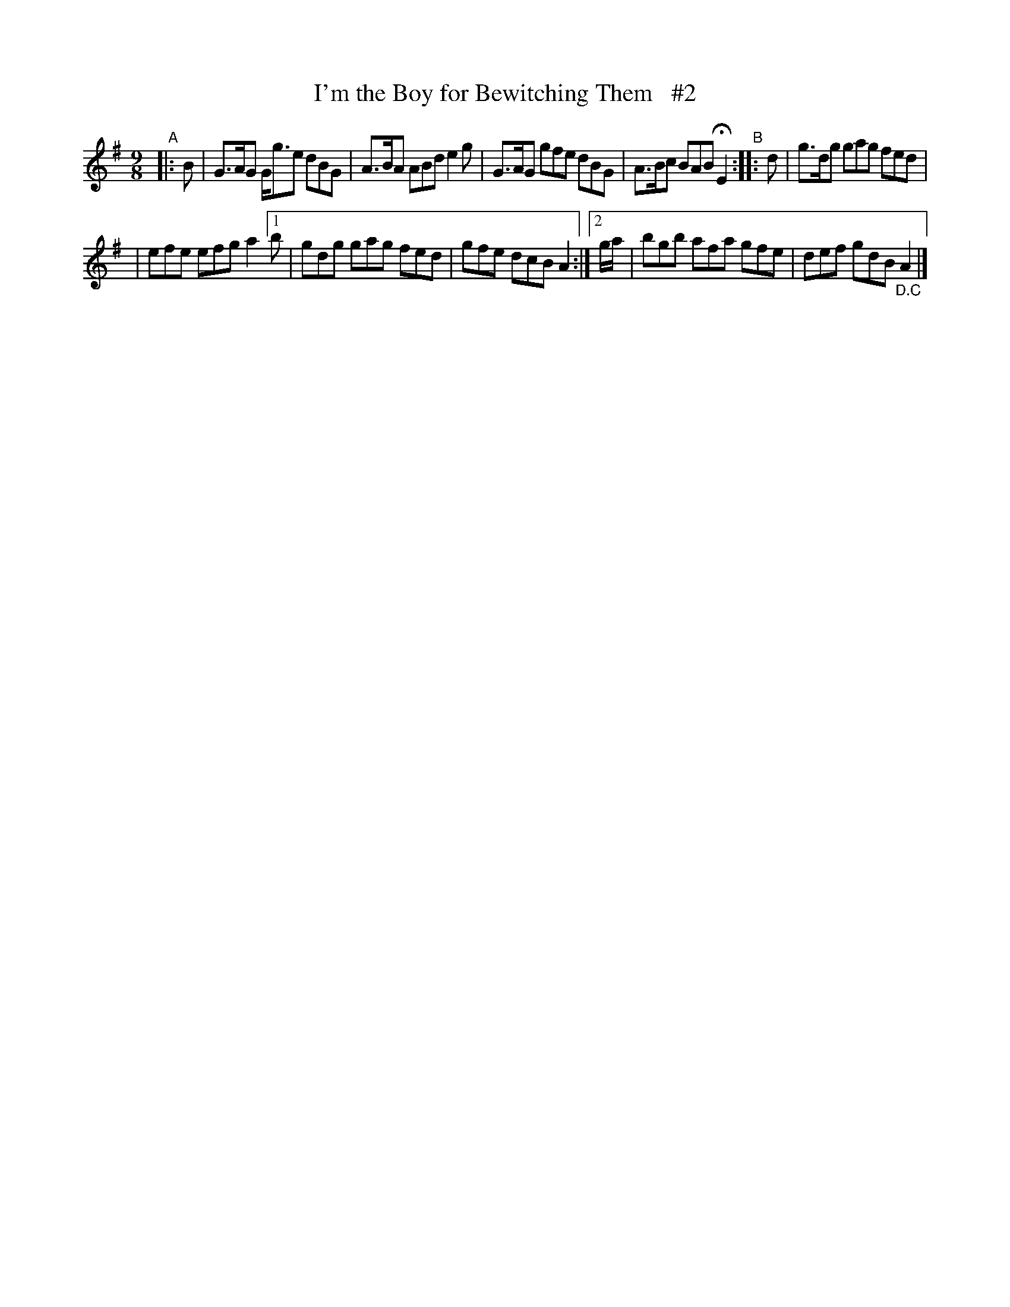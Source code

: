 X: 1151
T: I'm the Boy for Bewitching Them   #2
R: slipjig
%S: s:2 b:10(5+5)
B: O'Neill's 1850 Music of Ireland #1151
Z: Stephen Foy (shf@access.digex.net)
%: abc 1.6
Z: Fermata (Fine) above repeat sign.
N: Compacted via repeats and multiple endings [JC]
M: 9/8
K: G
"^A"|: B | G>AG G<ge dBG | A>BA ABd e2g    | G>AG gfe dBG | A>Bc BAB HE2 "^B":: d | g>dg gag fed |
| efe efg a2 [1 b | gdg gag fed | gfe dcB A2 :|[2 g/a/ | bgb afa gfe | def gdB "_D.C"A2 |]
